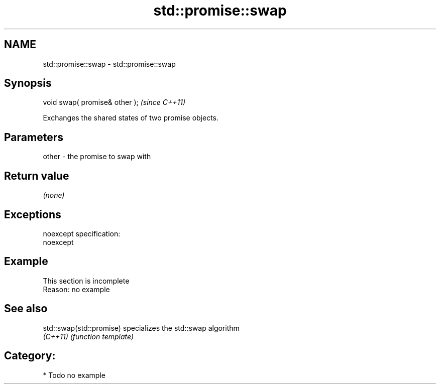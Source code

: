 .TH std::promise::swap 3 "Nov 25 2015" "2.0 | http://cppreference.com" "C++ Standard Libary"
.SH NAME
std::promise::swap \- std::promise::swap

.SH Synopsis
   void swap( promise& other );  \fI(since C++11)\fP

   Exchanges the shared states of two promise objects.

.SH Parameters

   other - the promise to swap with

.SH Return value

   \fI(none)\fP

.SH Exceptions

   noexcept specification:  
   noexcept
     

.SH Example

    This section is incomplete
    Reason: no example

.SH See also

   std::swap(std::promise) specializes the std::swap algorithm
   \fI(C++11)\fP                 \fI(function template)\fP 

.SH Category:

     * Todo no example

